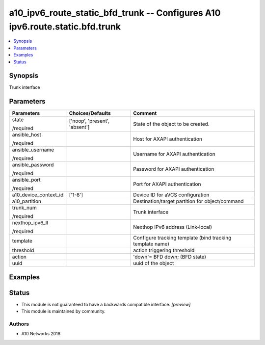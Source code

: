 .. _a10_ipv6_route_static_bfd_trunk_module:


a10_ipv6_route_static_bfd_trunk -- Configures A10 ipv6.route.static.bfd.trunk
=============================================================================

.. contents::
   :local:
   :depth: 1


Synopsis
--------

Trunk interface






Parameters
----------

+-----------------------+-------------------------------+-----------------------------------------------------------+
| Parameters            | Choices/Defaults              | Comment                                                   |
|                       |                               |                                                           |
|                       |                               |                                                           |
+=======================+===============================+===========================================================+
| state                 | ['noop', 'present', 'absent'] | State of the object to be created.                        |
|                       |                               |                                                           |
| /required             |                               |                                                           |
+-----------------------+-------------------------------+-----------------------------------------------------------+
| ansible_host          |                               | Host for AXAPI authentication                             |
|                       |                               |                                                           |
| /required             |                               |                                                           |
+-----------------------+-------------------------------+-----------------------------------------------------------+
| ansible_username      |                               | Username for AXAPI authentication                         |
|                       |                               |                                                           |
| /required             |                               |                                                           |
+-----------------------+-------------------------------+-----------------------------------------------------------+
| ansible_password      |                               | Password for AXAPI authentication                         |
|                       |                               |                                                           |
| /required             |                               |                                                           |
+-----------------------+-------------------------------+-----------------------------------------------------------+
| ansible_port          |                               | Port for AXAPI authentication                             |
|                       |                               |                                                           |
| /required             |                               |                                                           |
+-----------------------+-------------------------------+-----------------------------------------------------------+
| a10_device_context_id | ['1-8']                       | Device ID for aVCS configuration                          |
|                       |                               |                                                           |
|                       |                               |                                                           |
+-----------------------+-------------------------------+-----------------------------------------------------------+
| a10_partition         |                               | Destination/target partition for object/command           |
|                       |                               |                                                           |
|                       |                               |                                                           |
+-----------------------+-------------------------------+-----------------------------------------------------------+
| trunk_num             |                               | Trunk interface                                           |
|                       |                               |                                                           |
| /required             |                               |                                                           |
+-----------------------+-------------------------------+-----------------------------------------------------------+
| nexthop_ipv6_ll       |                               | Nexthop IPv6 address (Link-local)                         |
|                       |                               |                                                           |
| /required             |                               |                                                           |
+-----------------------+-------------------------------+-----------------------------------------------------------+
| template              |                               | Configure tracking template (bind tracking template name) |
|                       |                               |                                                           |
|                       |                               |                                                           |
+-----------------------+-------------------------------+-----------------------------------------------------------+
| threshold             |                               | action triggering threshold                               |
|                       |                               |                                                           |
|                       |                               |                                                           |
+-----------------------+-------------------------------+-----------------------------------------------------------+
| action                |                               | 'down'= BFD down;  (BFD state)                            |
|                       |                               |                                                           |
|                       |                               |                                                           |
+-----------------------+-------------------------------+-----------------------------------------------------------+
| uuid                  |                               | uuid of the object                                        |
|                       |                               |                                                           |
|                       |                               |                                                           |
+-----------------------+-------------------------------+-----------------------------------------------------------+







Examples
--------

.. code-block:: yaml+jinja

    





Status
------




- This module is not guaranteed to have a backwards compatible interface. *[preview]*


- This module is maintained by community.



Authors
~~~~~~~

- A10 Networks 2018

